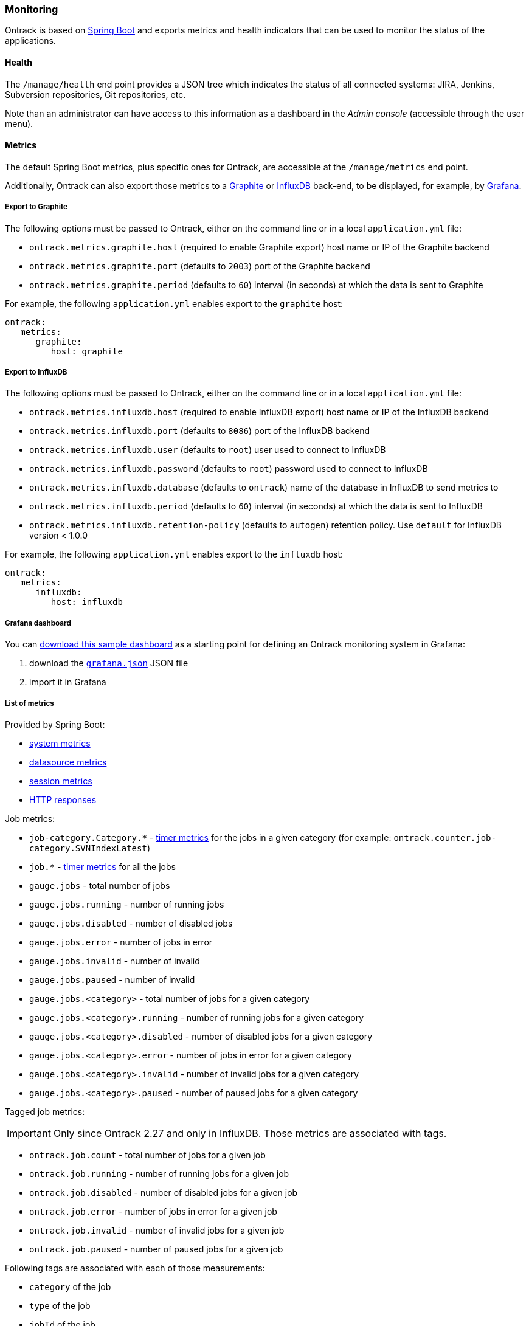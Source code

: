 [[monitoring]]
=== Monitoring

Ontrack is based on http://projects.spring.io/spring-boot[Spring Boot] and
exports metrics and health indicators that can be used to monitor the status
of the applications.

[[monitoring-health]]
==== Health

The `/manage/health` end point provides a JSON tree which indicates the status
of all connected systems: JIRA, Jenkins, Subversion repositories, Git
repositories, etc.

Note than an administrator can have access to this information as a dashboard
in the _Admin console_ (accessible through the user menu).

[[monitoring-metrics]]
==== Metrics

The default Spring Boot metrics, plus specific ones for Ontrack, are accessible
at the `/manage/metrics` end point.

Additionally, Ontrack can also export those metrics to a
http://graphite.wikidot.com[Graphite] or https://influxdb.com[InfluxDB]
back-end, to be displayed, for example, by http://grafana.org[Grafana].

[[monitoring-metrics-graphite]]
===== Export to Graphite

The following options must be passed to Ontrack, either on the command line or
in a local `application.yml` file:

* `ontrack.metrics.graphite.host` (required to enable Graphite export) host
  name or IP of the Graphite backend
* `ontrack.metrics.graphite.port` (defaults to `2003`) port of the Graphite
  backend
* `ontrack.metrics.graphite.period` (defaults to `60`) interval (in seconds)
  at which the data is sent to Graphite

For example, the following `application.yml` enables export to the `graphite`
host:

[source,yaml]
----
ontrack:
   metrics:
      graphite:
         host: graphite
----

[[monitoring-metrics-influxdb]]
===== Export to InfluxDB

The following options must be passed to Ontrack, either on the command line or
in a local `application.yml` file:

* `ontrack.metrics.influxdb.host` (required to enable InfluxDB export) host
  name or IP of the InfluxDB backend
* `ontrack.metrics.influxdb.port` (defaults to `8086`) port of the InfluxDB
  backend
* `ontrack.metrics.influxdb.user` (defaults to `root`) user used to connect to
  InfluxDB
* `ontrack.metrics.influxdb.password` (defaults to `root`) password used to
  connect to InfluxDB
* `ontrack.metrics.influxdb.database` (defaults to `ontrack`) name of the
  database in InfluxDB to send metrics to
* `ontrack.metrics.influxdb.period` (defaults to `60`) interval (in seconds)
  at which the data is sent to InfluxDB
* `ontrack.metrics.influxdb.retention-policy` (defaults to `autogen`) retention policy. Use `default` for InfluxDB
  version < 1.0.0

For example, the following `application.yml` enables export to the
`influxdb` host:

[source,yaml]
----
ontrack:
   metrics:
      influxdb:
         host: influxdb
----

[[monitoring-metrics-grafana]]
===== Grafana dashboard

You can
https://raw.githubusercontent.com/nemerosa/ontrack/master/doc/grafana.json[download this sample dashboard]
as a starting point for defining an Ontrack monitoring system in Grafana:

1. download the https://raw.githubusercontent.com/nemerosa/ontrack/master/doc/grafana.json[`grafana.json`] JSON file
2. import it in Grafana

[[monitoring-metrics-list]]
===== List of metrics

Provided by Spring Boot:

* link:http://docs.spring.io/spring-boot/docs/{spring-boot-version}/reference/htmlsingle/#production-ready-system-metrics[system metrics]
* link:http://docs.spring.io/spring-boot/docs/{spring-boot-version}/reference/htmlsingle/#production-ready-datasource-metrics[datasource metrics]
* link:http://docs.spring.io/spring-boot/docs/{spring-boot-version}/reference/htmlsingle/#production-ready-session-metrics[session metrics]
* link:http://docs.spring.io/spring-boot/docs/{spring-boot-version}/reference/htmlsingle/#production-ready-metrics[HTTP responses]

Job metrics:

* `job-category.Category.*` - https://dropwizard.github.io/metrics/3.1.0/manual/core/#timers[timer metrics] for the jobs in a given category (for example: `ontrack.counter.job-category.SVNIndexLatest`)
* `job.*` - https://dropwizard.github.io/metrics/3.1.0/manual/core/#timers[timer metrics] for all the jobs
* `gauge.jobs` - total number of jobs
* `gauge.jobs.running` - number of running jobs
* `gauge.jobs.disabled` - number of disabled jobs
* `gauge.jobs.error` - number of jobs in error
* `gauge.jobs.invalid` - number of invalid
* `gauge.jobs.paused` - number of invalid
* `gauge.jobs.<category>` - total number of jobs for a given category
* `gauge.jobs.<category>.running` - number of running jobs for a given category
* `gauge.jobs.<category>.disabled` - number of disabled jobs for a given category
* `gauge.jobs.<category>.error` - number of jobs in error for a given category
* `gauge.jobs.<category>.invalid` - number of invalid jobs for a given category
* `gauge.jobs.<category>.paused` - number of paused jobs for a given category

Tagged job metrics:

IMPORTANT: Only since Ontrack 2.27 and only in InfluxDB. Those metrics are
associated with tags.

* `ontrack.job.count` - total number of jobs for a given job
* `ontrack.job.running` - number of running jobs for a given job
* `ontrack.job.disabled` - number of disabled jobs for a given job
* `ontrack.job.error` - number of jobs in error for a given job
* `ontrack.job.invalid` - number of invalid jobs for a given job
* `ontrack.job.paused` - number of paused jobs for a given job

Following tags are associated with each of those measurements:

* `category` of the job
* `type` of the job
* `jobId` of the job

Entity metrics:

* `gauge.entity.project` - number of projects
* `gauge.entity.branch` - number of branches
* `gauge.entity.build` - number of builds
* `gauge.entity.promotionLevel` - number of promotion levels
* `gauge.entity.promotionRun` - number of promotion runs
* `gauge.entity.validationStamp` - number of validation stamps
* `gauge.entity.validationRun` - number of validation runs
* `gauge.entity.validationRunStatus` - number of validation run statuses
* `gauge.entity.property` - number of properties attached to the entities
* `gauge.entity.event` - number of generated events

Application errors metrics:

* `counter.error` - number of errors which have occurred in Ontrack - using a derivative of this value can help having an idea of the frequency of errors
* `counter.error.*` - number of errors for a given category, like `GitService` or `UIErrorHandler`)
